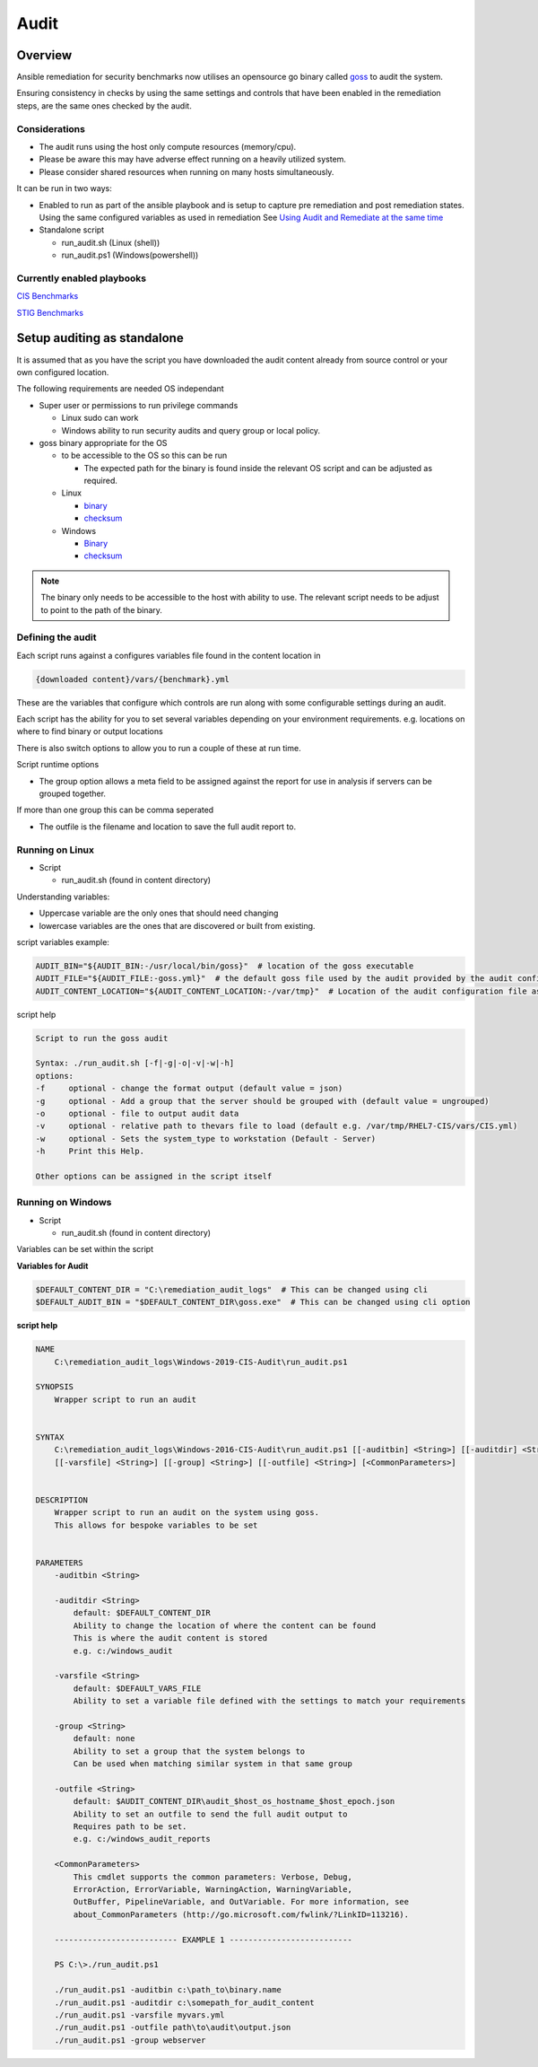Audit
==========================


Overview
--------

Ansible remediation for security benchmarks now utilises an opensource
go binary called `goss <https://goss.rocks>`_ to audit the system.

Ensuring consistency in checks by using the same settings and controls
that have been enabled in the remediation steps, are the same ones
checked by the audit.


Considerations
~~~~~~~~~~~~~~

- The audit runs using the host only compute resources (memory/cpu).
- Please be aware this may have adverse effect running on a heavily utilized system.
- Please consider shared resources when running on many hosts simultaneously.


It can be run in two ways:

- Enabled to run as part of the ansible playbook and is setup to capture pre remediation and post remediation states. 
  Using the same configured variables as used in remediation See `Using Audit and Remediate at the same time <https://lockdown-readthedocs.readthedocs.io/en/latest/combined/comb-getting-started.html>`_

- Standalone script

  - run_audit.sh (Linux (shell))
  - run_audit.ps1 (Windows(powershell))

Currently enabled playbooks
~~~~~~~~~~~~~~~~~~~~~~~~~~~

`CIS Benchmarks <https://lockdown-readthedocs.readthedocs.io/en/latest/CIS/benchmarks_CIS.html>`_

`STIG Benchmarks <https://lockdown-readthedocs.readthedocs.io/en/latest/CIS/STIG_table.html>`_


Setup auditing as standalone
----------------------------

It is assumed that as you have the script you have downloaded the audit content already from 
source control or your own configured location.

The following requirements are needed OS independant

- Super user or permissions to run privilege commands

  - Linux sudo can work
  - Windows ability to run security audits and query group or local policy.

- goss binary appropriate for the OS
  
  - to be accessible to the OS so this can be run

    - The expected path for the binary is found inside the relevant OS script and can be adjusted as required.

  - Linux

    - `binary <https://github.com/aelsabbahy/goss/releases/download/v0.3.16/goss-linux-amd64>`_
    - `checksum <https://github.com/aelsabbahy/goss/releases/download/v0.3.16/goss-linux-amd64.sha256>`_

  - Windows

    - `Binary <https://github.com/aelsabbahy/goss/releases/download/v0.3.16/goss-alpha-windows-amd64.exe>`_
    - `checksum <https://github.com/aelsabbahy/goss/releases/download/v0.3.16/goss-alpha-windows-amd64.exe.sha265>`_

.. note::
    The binary only needs to be accessible to the host with ability to use. 
    The relevant script needs to be adjust to point to the path of the binary.

Defining the audit
~~~~~~~~~~~~~~~~~~

Each script runs against a configures variables file found in the content location in

.. code-block:: shell

   {downloaded content}/vars/{benchmark}.yml

These are the variables that configure which controls are run along with some configurable settings during an audit.

Each script has the ability for you to set several variables depending on your environment requirements.
e.g. locations on where to find binary or output locations

There is also switch options to allow you to run a couple of these at run time.

Script runtime options

- The group option allows a meta field to be assigned against the report for use in analysis if servers can be grouped together.
If more than one group this can be comma seperated

- The outfile is the filename and location to save the full audit report to.

Running on Linux
~~~~~~~~~~~~~~~~

- Script 

  - run_audit.sh (found in content directory)

Understanding variables:

- Uppercase variable are the only ones that should need changing
- lowercase variables are the ones that are discovered or built from existing.

script variables
example:

.. code-block:: shell

   AUDIT_BIN="${AUDIT_BIN:-/usr/local/bin/goss}"  # location of the goss executable
   AUDIT_FILE="${AUDIT_FILE:-goss.yml}"  # the default goss file used by the audit provided by the audit configuration
   AUDIT_CONTENT_LOCATION="${AUDIT_CONTENT_LOCATION:-/var/tmp}"  # Location of the audit configuration file as available to the OS


script help

.. code-block:: shell

   Script to run the goss audit

   Syntax: ./run_audit.sh [-f|-g|-o|-v|-w|-h]
   options:
   -f     optional - change the format output (default value = json)
   -g     optional - Add a group that the server should be grouped with (default value = ungrouped)
   -o     optional - file to output audit data
   -v     optional - relative path to thevars file to load (default e.g. /var/tmp/RHEL7-CIS/vars/CIS.yml)
   -w     optional - Sets the system_type to workstation (Default - Server)
   -h     Print this Help.

   Other options can be assigned in the script itself

Running on Windows
~~~~~~~~~~~~~~~~~~

- Script

  - run_audit.sh (found in content directory)

Variables can be set within the script

**Variables for Audit**

.. code-block:: shell

    $DEFAULT_CONTENT_DIR = "C:\remediation_audit_logs"  # This can be changed using cli
    $DEFAULT_AUDIT_BIN = "$DEFAULT_CONTENT_DIR\goss.exe"  # This can be changed using cli option

**script help**

.. code-block:: shell

   NAME
       C:\remediation_audit_logs\Windows-2019-CIS-Audit\run_audit.ps1

   SYNOPSIS
       Wrapper script to run an audit


   SYNTAX
       C:\remediation_audit_logs\Windows-2016-CIS-Audit\run_audit.ps1 [[-auditbin] <String>] [[-auditdir] <String>]
       [[-varsfile] <String>] [[-group] <String>] [[-outfile] <String>] [<CommonParameters>]


   DESCRIPTION
       Wrapper script to run an audit on the system using goss.
       This allows for bespoke variables to be set


   PARAMETERS
       -auditbin <String>

       -auditdir <String>
           default: $DEFAULT_CONTENT_DIR
           Ability to change the location of where the content can be found
           This is where the audit content is stored
           e.g. c:/windows_audit

       -varsfile <String>
           default: $DEFAULT_VARS_FILE
           Ability to set a variable file defined with the settings to match your requirements

       -group <String>
           default: none
           Ability to set a group that the system belongs to
           Can be used when matching similar system in that same group

       -outfile <String>
           default: $AUDIT_CONTENT_DIR\audit_$host_os_hostname_$host_epoch.json
           Ability to set an outfile to send the full audit output to
           Requires path to be set.
           e.g. c:/windows_audit_reports

       <CommonParameters>
           This cmdlet supports the common parameters: Verbose, Debug,
           ErrorAction, ErrorVariable, WarningAction, WarningVariable,
           OutBuffer, PipelineVariable, and OutVariable. For more information, see
           about_CommonParameters (http://go.microsoft.com/fwlink/?LinkID=113216).

       -------------------------- EXAMPLE 1 --------------------------

       PS C:\>./run_audit.ps1

       ./run_audit.ps1 -auditbin c:\path_to\binary.name
       ./run_audit.ps1 -auditdir c:\somepath_for_audit_content
       ./run_audit.ps1 -varsfile myvars.yml
       ./run_audit.ps1 -outfile path\to\audit\output.json
       ./run_audit.ps1 -group webserver

